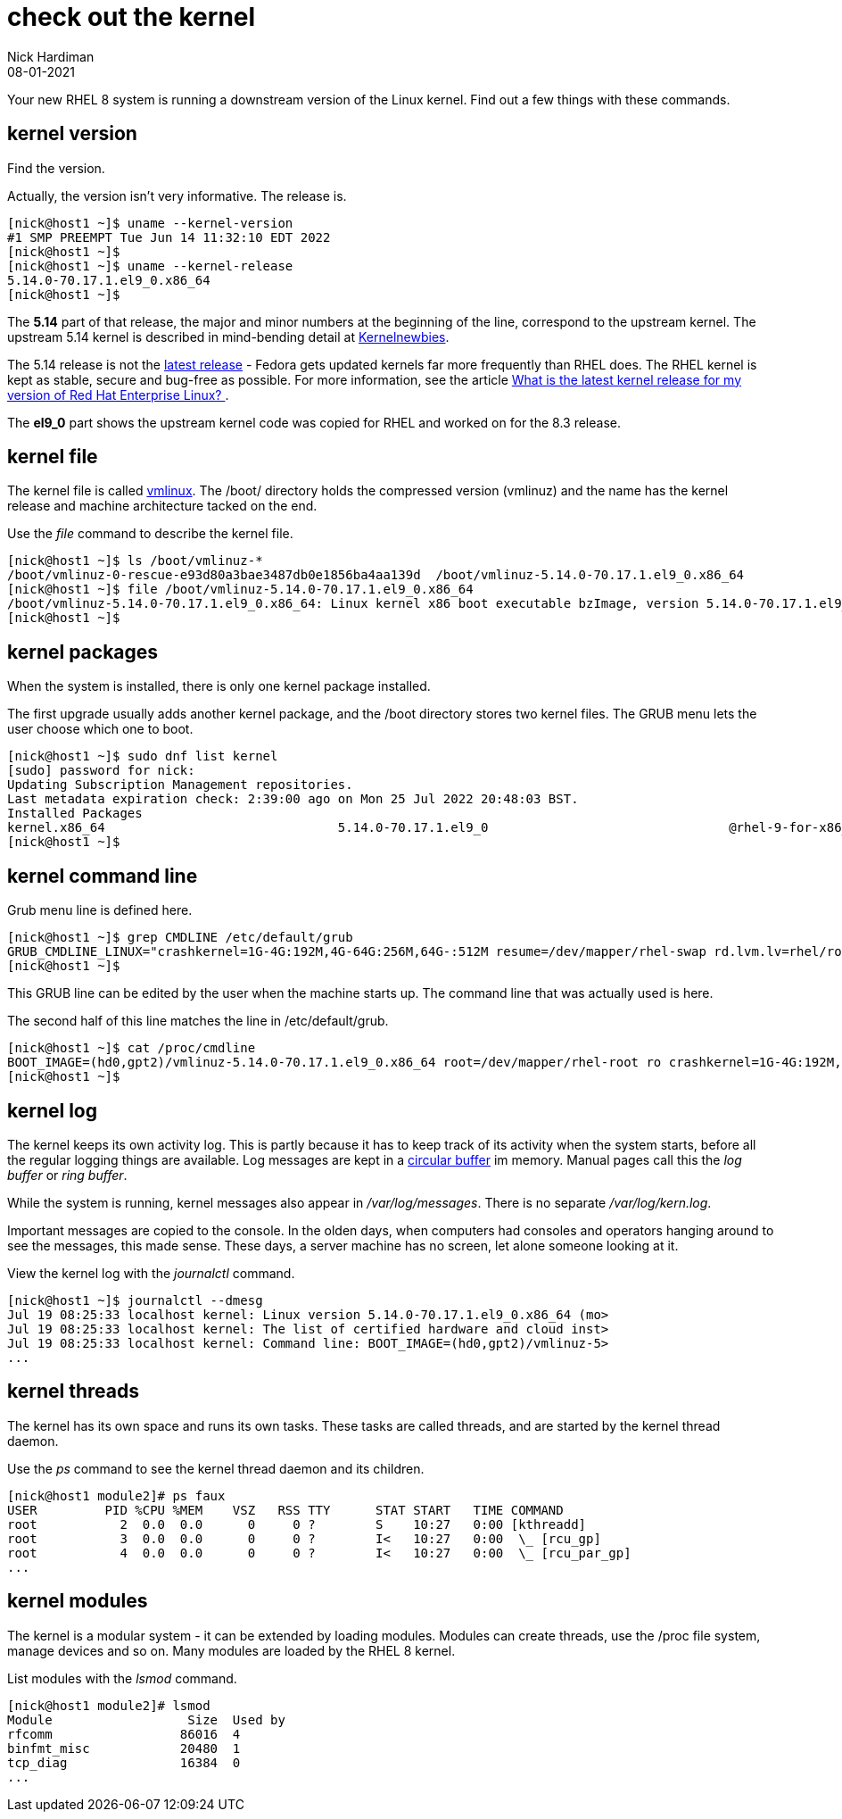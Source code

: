= check out the kernel
Nick Hardiman 
:source-highlighter: highlight.js
:revdate: 08-01-2021

Your new RHEL 8 system is running a downstream version of the Linux kernel. 
Find out a few things with these commands. 

== kernel version 

Find the version. 

Actually, the version isn't very informative. 
The release is. 

[source,shell]
----
[nick@host1 ~]$ uname --kernel-version
#1 SMP PREEMPT Tue Jun 14 11:32:10 EDT 2022
[nick@host1 ~]$ 
[nick@host1 ~]$ uname --kernel-release
5.14.0-70.17.1.el9_0.x86_64
[nick@host1 ~]$ 
----

The *5.14* part of that release, the major and minor numbers at the beginning of the line, correspond to the upstream kernel. 
The upstream 5.14 kernel is described in mind-bending detail at https://kernelnewbies.org/Linux_5.14[Kernelnewbies].

The 5.14 release is not the https://www.kernel.org/[latest release] - Fedora gets updated kernels far more frequently than RHEL does.
The RHEL kernel is kept as stable, secure and bug-free as possible.
For more information, see the article 
https://www.redhat.com/en/blog/what-latest-kernel-release-my-version-red-hat-enterprise-linux[What is the latest kernel release for my version of Red Hat Enterprise Linux?
].

The *el9_0* part shows the upstream kernel code was copied for RHEL and worked on for the 8.3 release. 


== kernel file 

The kernel file is called https://en.wikipedia.org/wiki/Vmlinux[vmlinux]. 
The /boot/ directory holds the compressed version (vmlinuz) and the name has the kernel release and machine architecture tacked on the end. 

Use the _file_ command to describe the kernel file. 

[source,shell]
----
[nick@host1 ~]$ ls /boot/vmlinuz-*
/boot/vmlinuz-0-rescue-e93d80a3bae3487db0e1856ba4aa139d  /boot/vmlinuz-5.14.0-70.17.1.el9_0.x86_64
[nick@host1 ~]$ file /boot/vmlinuz-5.14.0-70.17.1.el9_0.x86_64
/boot/vmlinuz-5.14.0-70.17.1.el9_0.x86_64: Linux kernel x86 boot executable bzImage, version 5.14.0-70.17.1.el9_0.x86_64 (mockbuild@x86-vm-07.build.eng.bos.redhat.com) #1 SMP PREEMPT Tue Jun 14 11:32:10 EDT 2022, RO-rootFS, swap_dev 0xA, Normal VGA
[nick@host1 ~]$ 
----


== kernel packages 

When the system is installed, there is only one kernel package installed. 

The first upgrade usually adds another kernel package, and the /boot directory stores two kernel files. 
The GRUB menu lets the user choose which one to boot. 


[source,shell]
----
[nick@host1 ~]$ sudo dnf list kernel
[sudo] password for nick: 
Updating Subscription Management repositories.
Last metadata expiration check: 2:39:00 ago on Mon 25 Jul 2022 20:48:03 BST.
Installed Packages
kernel.x86_64                               5.14.0-70.17.1.el9_0                                @rhel-9-for-x86_64-baseos-rpms
[nick@host1 ~]$ 
----


== kernel command line 

Grub menu line is defined here. 

[source,shell]
----
[nick@host1 ~]$ grep CMDLINE /etc/default/grub 
GRUB_CMDLINE_LINUX="crashkernel=1G-4G:192M,4G-64G:256M,64G-:512M resume=/dev/mapper/rhel-swap rd.lvm.lv=rhel/root rd.lvm.lv=rhel/swap rhgb quiet"
[nick@host1 ~]$ 
----

This GRUB line can be edited by the user when the machine starts up.
The command line that was actually used is here. 

The second half of this line matches the line in /etc/default/grub. 

[source,shell]
----
[nick@host1 ~]$ cat /proc/cmdline
BOOT_IMAGE=(hd0,gpt2)/vmlinuz-5.14.0-70.17.1.el9_0.x86_64 root=/dev/mapper/rhel-root ro crashkernel=1G-4G:192M,4G-64G:256M,64G-:512M resume=/dev/mapper/rhel-swap rd.lvm.lv=rhel/root rd.lvm.lv=rhel/swap rhgb quiet
[nick@host1 ~]$ 
----


== kernel log 

The kernel keeps its own activity log. 
This is partly because it has to keep track of its activity when the system starts, before all the regular logging things are available.
Log messages are kept in a https://en.wikipedia.org/wiki/Circular_buffer[circular buffer] im memory. 
Manual pages call this the _log buffer_ or _ring buffer_. 

While the system is running, kernel messages also appear in _/var/log/messages_. 
There is no separate _/var/log/kern.log_. 

Important messages are copied to the console. 
In the olden days, when computers had consoles and operators hanging around to see the messages, this made sense. 
These days, a server machine has no screen, let alone someone looking at it. 

View the kernel log with the _journalctl_ command. 

[source,shell]
----
[nick@host1 ~]$ journalctl --dmesg
Jul 19 08:25:33 localhost kernel: Linux version 5.14.0-70.17.1.el9_0.x86_64 (mo>
Jul 19 08:25:33 localhost kernel: The list of certified hardware and cloud inst>
Jul 19 08:25:33 localhost kernel: Command line: BOOT_IMAGE=(hd0,gpt2)/vmlinuz-5>
...
----


== kernel threads 

The kernel has its own space and runs its own tasks. 
These tasks are called threads, and are started by the kernel thread daemon. 

Use the _ps_ command to see the kernel thread daemon and its children. 

[source,shell]
----
[nick@host1 module2]# ps faux 
USER         PID %CPU %MEM    VSZ   RSS TTY      STAT START   TIME COMMAND
root           2  0.0  0.0      0     0 ?        S    10:27   0:00 [kthreadd]
root           3  0.0  0.0      0     0 ?        I<   10:27   0:00  \_ [rcu_gp]
root           4  0.0  0.0      0     0 ?        I<   10:27   0:00  \_ [rcu_par_gp]
...
----



== kernel modules 

The kernel is a modular system - it can be extended by loading modules. 
Modules can create threads, use the /proc file system, manage devices and so on.  
Many modules are loaded by the RHEL 8 kernel. 

List modules with the _lsmod_ command. 

[source,shell]
----
[nick@host1 module2]# lsmod 
Module                  Size  Used by
rfcomm                 86016  4
binfmt_misc            20480  1
tcp_diag               16384  0
...
----

